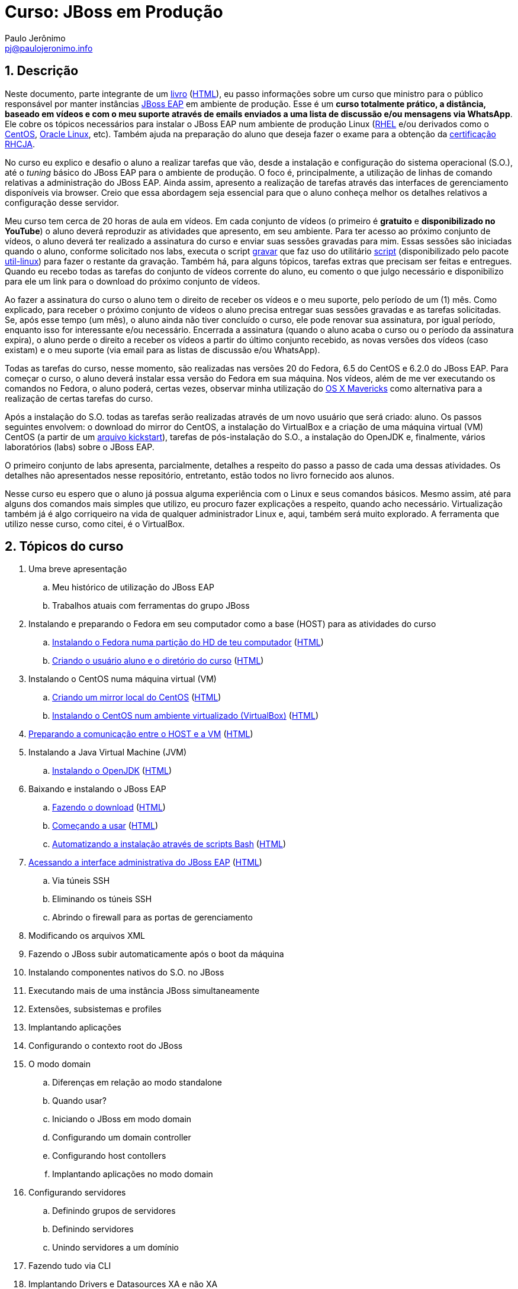= Curso: JBoss em Produção =
:author: Paulo Jerônimo
:email: pj@paulojeronimo.info
:numbered:

== Descrição ==
Neste documento, parte integrante de um link:README.asciidoc[livro] (link:README.html[HTML]), eu passo informações sobre um curso que ministro para o público responsável por manter instâncias http://www.jboss.org/products/eap[JBoss EAP] em ambiente de produção. Esse é um *curso totalmente prático, a distância, baseado em vídeos e com o meu suporte através de emails enviados a uma lista de discussão e/ou mensagens via WhatsApp*. Ele cobre os tópicos necessários para instalar o JBoss EAP num ambiente de produção Linux (http://www.redhat.com/products/enterprise-linux/[RHEL] e/ou derivados como o http://centos.org[CentOS], https://edelivery.oracle.com/linux[Oracle Linux], etc). Também ajuda na preparação do aluno que deseja fazer o exame para a obtenção da http://br.redhat.com/training/certifications/jbcaa/[certificação RHCJA].

No curso eu explico e desafio o aluno a realizar tarefas que vão, desde a instalação e configuração do sistema operacional (S.O.), até o _tuning_ básico do JBoss EAP para o ambiente de produção. O foco é, principalmente, a utilização de linhas de comando relativas a administração do JBoss EAP. Ainda assim, apresento a realização de tarefas através das interfaces de gerenciamento disponíveis via browser. Creio que essa abordagem seja essencial para que o aluno conheça melhor os detalhes relativos a configuração desse servidor.

Meu curso tem cerca de 20 horas de aula em vídeos. Em cada conjunto de vídeos (o primeiro é *gratuito* e *disponibilizado no YouTube*) o aluno deverá reproduzir as atividades que apresento, em seu ambiente. Para ter acesso ao próximo conjunto de vídeos, o aluno deverá ter realizado a assinatura do curso e enviar suas sessões gravadas para mim. Essas sessões são iniciadas quando o aluno, conforme solicitado nos labs, executa o script https://github.com/paulojeronimo/dotfiles/blob/master/.scripts/gravar[gravar] que faz uso do utilitário http://en.wikipedia.org/wiki/Script_%28Unix%29[script] (disponibilizado pelo pacote https://apps.fedoraproject.org/packages/util-linux[util-linux]) para fazer o restante da gravação. Também há, para alguns tópicos, tarefas extras que precisam ser feitas e entregues. Quando eu recebo todas as tarefas do conjunto de vídeos corrente do aluno, eu comento o que julgo necessário e disponibilizo para ele um link para o download do próximo conjunto de vídeos.

Ao fazer a assinatura do curso o aluno tem o direito de receber os vídeos e o meu suporte, pelo período de um (1) mês. Como explicado, para receber o próximo conjunto de vídeos o aluno precisa entregar suas sessões gravadas e as tarefas solicitadas. Se, após esse tempo (um mês), o aluno ainda não tiver concluído o curso, ele pode renovar sua assinatura, por igual período, enquanto isso for interessante e/ou necessário. Encerrada a assinatura (quando o aluno acaba o curso ou o período da assinatura expira), o aluno perde o direito a receber os vídeos a partir do último conjunto recebido, as novas versões dos vídeos (caso existam) e o meu suporte (via email para as listas de discussão e/ou WhatsApp).

Todas as tarefas do curso, nesse momento, são realizadas nas versões 20 do Fedora, 6.5 do CentOS e 6.2.0 do JBoss EAP. Para começar o curso, o aluno deverá instalar essa versão do Fedora em sua máquina. Nos vídeos, além de me ver executando os comandos no Fedora, o aluno poderá, certas vezes, observar minha utilização do http://www.apple.com/br/osx/[OS X Mavericks] como alternativa para a realização de certas tarefas do curso.

Após a instalação do S.O. todas as tarefas serão realizadas através de um novo usuário que será criado: aluno. Os passos seguintes envolvem: o download do mirror do CentOS, a instalação do VirtualBox e a criação de uma máquina virtual (VM) CentOS (a partir de um https://access.redhat.com/site/documentation/en-US/Red_Hat_Enterprise_Linux/6/html/Installation_Guide/ch-kickstart2.html[arquivo kickstart]), tarefas de pós-instalação do S.O., a instalação do OpenJDK e, finalmente, vários laboratórios (labs) sobre o JBoss EAP.

O primeiro conjunto de labs apresenta, parcialmente, detalhes a respeito do passo a passo de cada uma dessas atividades. Os detalhes não apresentados nesse repositório, entretanto, estão todos no livro fornecido aos alunos.

Nesse curso eu espero que o aluno já possua alguma experiência com o Linux e seus comandos básicos. Mesmo assim, até para alguns dos comandos mais simples que utilizo, eu procuro fazer explicações a respeito, quando acho necessário. Virtualização também já é algo corriqueiro na vida de qualquer administrador Linux e, aqui, também será muito explorado. A ferramenta que utilizo nesse curso, como citei, é o VirtualBox.

== Tópicos do curso ==
. Uma breve apresentação
.. Meu histórico de utilização do JBoss EAP
.. Trabalhos atuais com ferramentas do grupo JBoss
. Instalando e preparando o Fedora em seu computador como a base (HOST) para as atividades do curso
.. link:laboratorios/fedora-install/passo-a-passo.asciidoc[Instalando o Fedora numa partição do HD de teu computador] (link:laboratorios/fedora-install/passo-a-passo.html[HTML])
.. link:laboratorios/useradd-aluno/passo-a-passo.asciidoc[Criando o usuário aluno e o diretório do curso] (link:laboratorios/useradd-aluno/passo-a-passo.html[HTML])
. Instalando o CentOS numa máquina virtual (VM)
.. link:laboratorios/centos-mirror/passo-a-passo.asciidoc[Criando um mirror local do CentOS] (link:laboratorios/centos-mirror/passo-a-passo.html[HTML])
.. link:laboratorios/centos-install/passo-a-passo.asciidoc[Instalando o CentOS num ambiente virtualizado (VirtualBox)] (link:laboratorios/centos-install/passo-a-passo.html[HTML])
. link:laboratorios/centos-pos-install/passo-a-passo.asciidoc[Preparando a comunicação entre o HOST e a VM] (link:laboratorios/centos-pos-install/passo-a-passo.html[HTML])
. Instalando a Java Virtual Machine (JVM)
.. link:laboratorios/openjdk-install/passo-a-passo.asciidoc[Instalando o OpenJDK] (link:laboratorios/openjdk-install/passo-a-passo.html[HTML])
. Baixando e instalando o JBoss EAP
.. link:laboratorios/jboss-download/passo-a-passo.asciidoc[Fazendo o download] (link:laboratorios/jboss-download/passo-a-passo.html[HTML])
.. link:laboratorios/jboss-install/1/passo-a-passo.asciidoc[Começando a usar] (link:laboratorios/jboss-install/1/passo-a-passo.html[HTML])
.. link:laboratorios/jboss-install/2/passo-a-passo.asciidoc[Automatizando a instalação através de scripts Bash] (link:laboratorios/jboss-install/2/passo-a-passo.html[HTML])
. link:laboratorios/standalone-add-user/passo-a-passo.asciidoc[Acessando a interface administrativa do JBoss EAP] (link:laboratorios/standalone-add-user/passo-a-passo.html[HTML])
.. Via túneis SSH
.. Eliminando os túneis SSH
.. Abrindo o firewall para as portas de gerenciamento
. Modificando os arquivos XML
. Fazendo o JBoss subir automaticamente após o boot da máquina
. Instalando componentes nativos do S.O. no JBoss
. Executando mais de uma instância JBoss simultaneamente
. Extensões, subsistemas e profiles
. Implantando aplicações
. Configurando o contexto root do JBoss
. O modo domain
.. Diferenças em relação ao modo standalone
.. Quando usar?
.. Iniciando o JBoss em modo domain
.. Configurando um domain controller
.. Configurando host contollers
.. Implantando aplicações no modo domain
. Configurando servidores
.. Definindo grupos de servidores
.. Definindo servidores
.. Unindo servidores a um domínio
. Fazendo tudo via CLI
. Implantando Drivers e Datasources XA e não XA
. Configurando logs
. Mensageria no JBoss
. Segurança
.. Através de Databases
.. Através de LDAP
.. Criptografia de senhas
.. Segurança de filas e tópicos JMS
. Ajutando parâmetros da JVM
. Configurando o subsistema Web e integrando o JBoss ao Apache
. Trabalhando com Clusters
.. Conceitos e subsistemas
.. Clusters no modo standalone
.. Clusters no modo domain
.. Balanceamento de carga e tolerância a falhas
... mod_proxy, mod_proxy_ajp
... mod_jk
... mod_cluster
.. Configurando o cluster para usar TCP

== Documentação, material e/ou ferramentas de apoio ==
. O curso referencia extensivamente https://access.redhat.com/site/documentation/en-US/JBoss_Enterprise_Application_Platform/[a documentação do JBoss EAP];
. Cada aluno receberá uma cópia (em formato PDF) do livro que está sendo escrito;
. Toda a comunicação entre os alunos ativos no curso é realizada através de meios privados:
.. Lista de discussão: https://groups.google.com/group/jboss-em-producao;
.. Grupo no WhastApp;
. Esse curso utiliza alguns outros repositórios púbicos que disponibilizo em minha conta no GitHub. Então, é bom que o aluno conheça o essencial de Git/GitHub. Disponibilizo uma alternativa para isso nos links citados em "Cursos similares e/ou complementares". Estes são os repositórios extras que utilizo durante esse curso:
.. http://github.com/paulojeronimo/dotfiles
.. http://github.com/paulojeronimo/mirrors

== Assinatura ou renovação ==
. O valor do investimento na assinatura desse curso é de **R$ 499,00**. Caso necessário, ou desejado, sua renovação exige o investimento de **R$ 99,00**.
. Há duas formas de pagamento:
.. Via PagSeguro;
.. Via depósito bancário;
. Fone para dúvidas e/ou contato: (61) 9504-6178.

=== Pagamento via PagSeguro (parcelamento em até 18x com acréscimo) ===

++++
<table border="1">
<tr><th>Assinatura</th><th>Renovação</th></tr>
<tr>
<td>
   <form target="pagseguro" action="https://pagseguro.uol.com.br/checkout/v2/cart.html?action=add" method="post">
   <input type="hidden" name="itemCode" value="DC0130B96D6DE3C6649ACFB68AFCC8F4" />
   <input type="image" src="https://p.simg.uol.com.br/out/pagseguro/i/botoes/pagamentos/120x53-pagar.gif" name="submit" />
   </form>
</td>
<td>
   <form target="pagseguro" action="https://pagseguro.uol.com.br/checkout/v2/cart.html?action=add" method="post">
   <input type="hidden" name="itemCode" value="CE5D30E9B5B5862BB4552F9E65F6AF12" />
   <input type="image" src="https://p.simg.uol.com.br/out/pagseguro/i/botoes/pagamentos/120x53-pagar.gif" name="submit" />
   </form>
</td>
</tr>
</table>
++++

=== Pagamento via depósito bancário (valor integral) ===
Deposite o total em dinheiro numa das contas a seguir e envie o comprovante para o email pj@paulojeronimo.info. Para a transferência via DOC, solicite o CPF.

. Banco Itaú, Agência 1584, Conta Corrente 08328-9.
. Banco do Brasil, Agência 1236-X, Conta Corrente 22354-9.

== Cursos similares e/ou complementares ==
. http://a.paulojeronimo.info/cursos/git/index.html[Git/GitHub];
. __JBoss em Desenvolvimento__;

